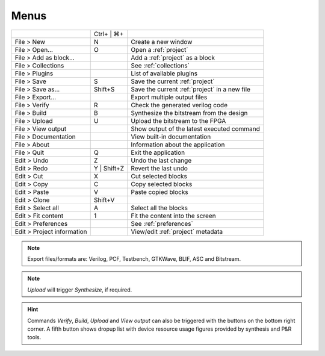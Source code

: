 Menus
-----

+----------------------------+-------------+------------------------------------------------+
|                            | Ctrl+ | ⌘+  |                                                |
+----------------------------+-------------+------------------------------------------------+
| File > New                 | N           | Create a new window                            |
+----------------------------+-------------+------------------------------------------------+
| File > Open...             | O           | Open a :ref:`project`                          |
+----------------------------+-------------+------------------------------------------------+
| File > Add as block...     |             | Add a :ref:`project` as a block                |
+----------------------------+-------------+------------------------------------------------+
| File > Collections         |             | See :ref:`collections`                         |
+----------------------------+-------------+------------------------------------------------+
| File > Plugins             |             | List of available plugins                      |
+----------------------------+-------------+------------------------------------------------+
| File > Save                | S           | Save the current :ref:`project`                |
+----------------------------+-------------+------------------------------------------------+
| File > Save as...          | Shift+S     | Save the current :ref:`project` in a new file  |
+----------------------------+-------------+------------------------------------------------+
| File > Export...           |             | Export multiple output files                   |
+----------------------------+-------------+------------------------------------------------+
| File > Verify              | R           | Check the generated verilog code               |
+----------------------------+-------------+------------------------------------------------+
| File > Build               | B           | Synthesize the bitstream from the design       |
+----------------------------+-------------+------------------------------------------------+
| File > Upload              | U           | Upload the bitstream to the FPGA               |
+----------------------------+-------------+------------------------------------------------+
| File > View output         |             | Show  output of the latest executed command    |
+----------------------------+-------------+------------------------------------------------+
| File > Documentation       |             | View built-in documentation                    |
+----------------------------+-------------+------------------------------------------------+
| File > About               |             | Information about the application              |
+----------------------------+-------------+------------------------------------------------+
| File > Quit                | Q           | Exit the application                           |
+----------------------------+-------------+------------------------------------------------+
| Edit > Undo                | Z           | Undo the last change                           |
+----------------------------+-------------+------------------------------------------------+
| Edit > Redo                | Y | Shift+Z | Revert the last undo                           |
+----------------------------+-------------+------------------------------------------------+
| Edit > Cut                 | X           | Cut selected blocks                            |
+----------------------------+-------------+------------------------------------------------+
| Edit > Copy                | C           | Copy selected blocks                           |
+----------------------------+-------------+------------------------------------------------+
| Edit > Paste               | V           | Paste copied blocks                            |
+----------------------------+-------------+------------------------------------------------+
| Edit > Clone               | Shift+V     |                                                |
+----------------------------+-------------+------------------------------------------------+
| Edit > Select all          | A           | Select all the blocks                          |
+----------------------------+-------------+------------------------------------------------+
| Edit > Fit content         | 1           | Fit the content into the screen                |
+----------------------------+-------------+------------------------------------------------+
| Edit > Preferences         |             | See :ref:`preferences`                         |
+----------------------------+-------------+------------------------------------------------+
| Edit > Project information |             | View/edit :ref:`project` metadata              |
+----------------------------+-------------+------------------------------------------------+

.. note:: Export files/formats are: Verilog, PCF, Testbench, GTKWave, BLIF, ASC and Bitstream.

.. note:: *Upload* will trigger *Synthesize*, if required.

.. hint:: Commands *Verify*, *Build*, *Upload* and *View output* can also be triggered with the buttons on the bottom right corner. A fifth button shows dropup list with device resource usage figures provided by synthesis and P&R tools.
